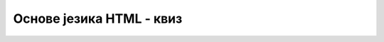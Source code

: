 Основе језика HTML - квиз
=========================

.. quizq::

    .. mchoice:: osnove_jezika_html_kviz_1
        :answer_a: боја насловног текста
        :answer_b: позиција елемента на страници
        :answer_c: табела са подацима
        :answer_d: размак између елемената
        :answer_e: галерија слика
        :correct: c, e

        Одабери елементе који представљају логичку структуру веб-странице.

.. quizq::

    .. mchoice:: osnove_jezika_html_kviz_2
        :answer_a: ширина ивице табеле
        :answer_b: боја позадине
        :answer_c: везе у навигацији највишег нивоа
        :answer_d: дугме за сакривање садржаја
        :answer_e: величина слова у тексту
        :correct:  a, b, e

        Одабери елементе који представљају визуелну презентацију веб-странице.

.. quizq::

    .. fillintheblank:: osnove_jezika_html_kviz_3

        Допиши затварајућу етикету HTML елемента *p* тако да се добије исправан HTML код.

        Одговор: <p> |blank| 

        - :^</p\s*>$: Одговор је тачан.
          :x: Одговор није тачан.

.. quizq::

    .. fillintheblank:: osnove_jezika_html_kviz_4

        Напиши самозатварајућу етикету за HTML елемент *img*.

        Одговор: |blank| 

        - :^<img\s*(/)?>$: Одговор је тачан.
          :x: Одговор није тачан.

.. quizq::
    
    .. dragndrop:: osnove_jezika_html_kviz_5
        :match_1:  < ||| &‎lt;
        :match_2:  > ||| &‎gt;
        :match_3:  & ||| &‎amp;
        :match_4:  " ||| &‎quot;
        
        Повежи специјалне карактере и HTML секвенце којима они одговарају.

.. quizq::

    .. fillintheblank:: osnove_jezika_html_kviz_6

        Посматрај наредни део HTML кода.

        .. code-block:: html

                <body>
                    <h1>Здраво, свете!</h1>
                    <p>Ово је једноставан параграф.</p>
                    <ul>
                        <li>Ставка 1</li>
                        <li>Ставка 2</li>
                    </ul>
                </body>


        Колико чворова које представљају HTML елементе има DOM стабло које одговара приказаном коду?

        Одговор: |blank|

        - :^6$: Одговор је тачан.
          :x: Одговор није тачан.

.. quizq::

    Посматрај DOM стабло на наредној слици и HTML код који је дат у наставку, па одговори на питање.

    .. image:: ../../_images/osnove_jezika_html_kviz_7.png
        :width: 400
        :align: center

    .. code-block:: html 

        <body>
            <h1>Здраво!</h1>
            <div>
                <h2>Петља квиз</h2>
                <img>
            </div>
        </body>

    .. mchoice:: osnove_jezika_html_kviz_7
        :answer_a: да
        :answer_b: не
        :correct: b 

        Да ли DOM стабло приказано на слици одговара датом HTML коду?

.. quizq::

    Посматрај DOM стабло на наредној слици и HTML код који је дат у наставку, па одговори на питање.

    .. image:: ../../_images/osnove_jezika_html_kviz_8.png
        :width: 400
        :align: center

    .. code-block:: html 

        <body>
            <h1>Здраво!</h1>
            <div>
                <h2>Петља квиз</h2>
                <img>
            </div>
        </body>

    .. mchoice:: osnove_jezika_html_kviz_8
        :answer_a: да
        :answer_b: не
        :correct: a

        Да ли DOM стабло приказано на слици одговара датом HTML коду?

.. quizq::

    Посматрај пример садржаја веб-странице са четири елемента на наредној слици, па одговори на питање.

    .. image:: ../../_images/osnove_jezika_html_kviz_9.png
        :width: 600
        :align: center

    .. mchoice:: osnove_jezika_html_kviz_9
        :answer_a: блоковским
        :answer_b: линијским
        :correct: a

        Којој категорији HTML елемената припадају елементи означени бројевима 1 и 4?

.. quizq::

    .. fillintheblank:: osnove_jezika_html_kviz_10

        Допуни наредни део HTML кода тако да се HTML елемент *ul* јединствено препозна вредношћу *lista* на нивоу веб-странице.

        | <ul |blank| ="lista">
        |    <li>Ставка 1</li>
        |    <li>Ставка 2</li>
        | </ul> 

        - :^id$: Одговор је тачан.
          :x: Одговор није тачан.

.. quizq::

    .. fillintheblank:: osnove_jezika_html_kviz_11

        Допуни наредни део HTML кода тако да се HTML елементи *li* функционално групишу у категорију *stavka-liste* на нивоу веб-странице.

        | <ul>
        |    <li |blank| ="stavka-liste">Ставка 1</li>
        |    <li |blank| ="stavka-liste">Ставка 2</li>
        | </ul> 

        - :^class$: Први одговор је тачан.
          :x: Први одговор није тачан.
        - :^class$: Други одговор је тачан.
          :x: Други одговор није тачан.

